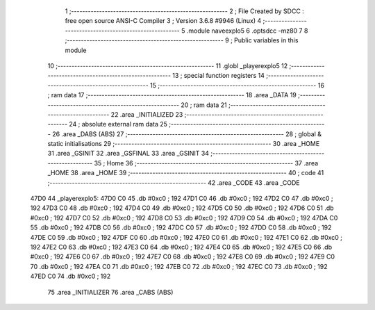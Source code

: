                               1 ;--------------------------------------------------------
                              2 ; File Created by SDCC : free open source ANSI-C Compiler
                              3 ; Version 3.6.8 #9946 (Linux)
                              4 ;--------------------------------------------------------
                              5 	.module naveexplo5
                              6 	.optsdcc -mz80
                              7 	
                              8 ;--------------------------------------------------------
                              9 ; Public variables in this module
                             10 ;--------------------------------------------------------
                             11 	.globl _playerexplo5
                             12 ;--------------------------------------------------------
                             13 ; special function registers
                             14 ;--------------------------------------------------------
                             15 ;--------------------------------------------------------
                             16 ; ram data
                             17 ;--------------------------------------------------------
                             18 	.area _DATA
                             19 ;--------------------------------------------------------
                             20 ; ram data
                             21 ;--------------------------------------------------------
                             22 	.area _INITIALIZED
                             23 ;--------------------------------------------------------
                             24 ; absolute external ram data
                             25 ;--------------------------------------------------------
                             26 	.area _DABS (ABS)
                             27 ;--------------------------------------------------------
                             28 ; global & static initialisations
                             29 ;--------------------------------------------------------
                             30 	.area _HOME
                             31 	.area _GSINIT
                             32 	.area _GSFINAL
                             33 	.area _GSINIT
                             34 ;--------------------------------------------------------
                             35 ; Home
                             36 ;--------------------------------------------------------
                             37 	.area _HOME
                             38 	.area _HOME
                             39 ;--------------------------------------------------------
                             40 ; code
                             41 ;--------------------------------------------------------
                             42 	.area _CODE
                             43 	.area _CODE
   47D0                      44 _playerexplo5:
   47D0 C0                   45 	.db #0xc0	; 192
   47D1 C0                   46 	.db #0xc0	; 192
   47D2 C0                   47 	.db #0xc0	; 192
   47D3 C0                   48 	.db #0xc0	; 192
   47D4 C0                   49 	.db #0xc0	; 192
   47D5 C0                   50 	.db #0xc0	; 192
   47D6 C0                   51 	.db #0xc0	; 192
   47D7 C0                   52 	.db #0xc0	; 192
   47D8 C0                   53 	.db #0xc0	; 192
   47D9 C0                   54 	.db #0xc0	; 192
   47DA C0                   55 	.db #0xc0	; 192
   47DB C0                   56 	.db #0xc0	; 192
   47DC C0                   57 	.db #0xc0	; 192
   47DD C0                   58 	.db #0xc0	; 192
   47DE C0                   59 	.db #0xc0	; 192
   47DF C0                   60 	.db #0xc0	; 192
   47E0 C0                   61 	.db #0xc0	; 192
   47E1 C0                   62 	.db #0xc0	; 192
   47E2 C0                   63 	.db #0xc0	; 192
   47E3 C0                   64 	.db #0xc0	; 192
   47E4 C0                   65 	.db #0xc0	; 192
   47E5 C0                   66 	.db #0xc0	; 192
   47E6 C0                   67 	.db #0xc0	; 192
   47E7 C0                   68 	.db #0xc0	; 192
   47E8 C0                   69 	.db #0xc0	; 192
   47E9 C0                   70 	.db #0xc0	; 192
   47EA C0                   71 	.db #0xc0	; 192
   47EB C0                   72 	.db #0xc0	; 192
   47EC C0                   73 	.db #0xc0	; 192
   47ED C0                   74 	.db #0xc0	; 192
                             75 	.area _INITIALIZER
                             76 	.area _CABS (ABS)
